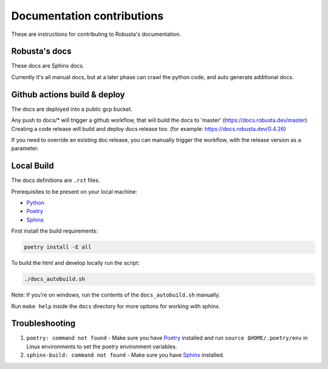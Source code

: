 Documentation contributions
###################################################

These are instructions for contributing to Robusta's documentation.

Robusta's docs
^^^^^^^^^^^^^^^^^^^^^^^^^^^^^^^^^^^^^^^^^^^^^^^^^^^^^^^^

These docs are Sphinx docs.

Currently it's all manual docs, but at a later phase can crawl the python code, and auto generate additional docs.

Github actions build & deploy
^^^^^^^^^^^^^^^^^^^^^^^^^^^^^^^^^^^^^^^^^^^^^^^^^^^^^^^^

The docs are deployed into a public gcp bucket.

Any push to docs/* will trigger a github workflow, that will build the docs to 'master' (https://docs.robusta.dev/master)
Creating a code release will build and deploy docs release too. (for example: https://docs.robusta.dev/0.4.26)

If you need to override an existing doc release, you can manually trigger the workflow, with the release version as a parameter.

Local Build
^^^^^^^^^^^^^^^^^^^^^^^^^^^^^^^^^^^^^^^^^^^^^^^^^^^^^^^^

The docs definitions are ``.rst`` files.

Prerequisites to be present on your local machine:

* `Python <https://www.python.org/downloads/>`_
* `Poetry <https://python-poetry.org/docs/>`_
* `Sphinx <https://www.sphinx-doc.org/en/master/usage/installation.html>`_

First install the build requirements:

.. code-block:: bash

   poetry install -E all

To build the html and develop locally run the script:

.. code-block:: bash

   ./docs_autobuild.sh

Note: If you're on windows, run the contents of the ``docs_autobuild.sh`` manually.

Run ``make help`` inside the ``docs`` directory for more options for working with sphinx.

Troubleshooting
^^^^^^^^^^^^^^^^^^^^^^^^^^^^^^^^^^^^^^^^^^^^^^^^^^^^^^^^

1. ``poetry: command not found`` - Make sure you have `Poetry <https://python-poetry.org/docs/>`_ installed and run ``source $HOME/.poetry/env`` in Linux environments to set the poetry environment variables.

2. ``sphinx-build: command not found`` - Make sure you have `Sphinx <https://www.sphinx-doc.org/en/master/usage/installation.html>`_ installed.